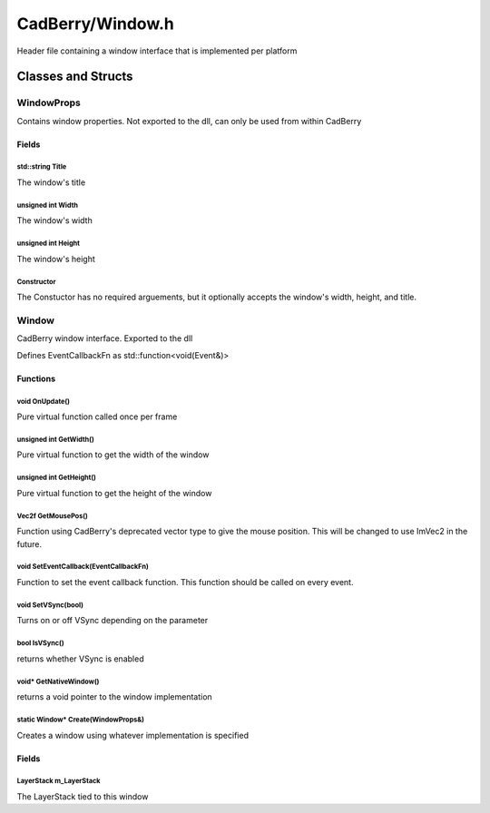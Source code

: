 CadBerry/Window.h
#################
Header file containing a window interface that is implemented per platform

Classes and Structs
===================
WindowProps
-----------
Contains window properties. Not exported to the dll, can only be used from within CadBerry

Fields
^^^^^^
std::string Title
"""""""""""""""""
The window's title

unsigned int Width
""""""""""""""""""
The window's width

unsigned int Height
"""""""""""""""""""
The window's height

Constructor
"""""""""""
The Constuctor has no required arguements, but it optionally accepts the window's width, height, and title. 

Window
------
CadBerry window interface. Exported to the dll

Defines EventCallbackFn as std::function<void(Event&)>

Functions
^^^^^^^^^
void OnUpdate()
"""""""""""""""
Pure virtual function called once per frame

unsigned int GetWidth()
"""""""""""""""""""""""
Pure virtual function to get the width of the window

unsigned int GetHeight()
""""""""""""""""""""""""
Pure virtual function to get the height of the window

Vec2f GetMousePos()
"""""""""""""""""""
Function using CadBerry's deprecated vector type to give the mouse position. This will be changed to use ImVec2 in the future. 

void SetEventCallback(EventCallbackFn)
""""""""""""""""""""""""""""""""""""""
Function to set the event callback function. This function should be called on every event. 

void SetVSync(bool)
"""""""""""""""""""
Turns on or off VSync depending on the parameter

bool IsVSync()
""""""""""""""
returns whether VSync is enabled

void* GetNativeWindow()
"""""""""""""""""""""""
returns a void pointer to the window implementation

static Window* Create(WindowProps&)
"""""""""""""""""""""""""""""""""""
Creates a window using whatever implementation is specified

Fields
^^^^^^
LayerStack m_LayerStack
"""""""""""""""""""""""
The LayerStack tied to this window